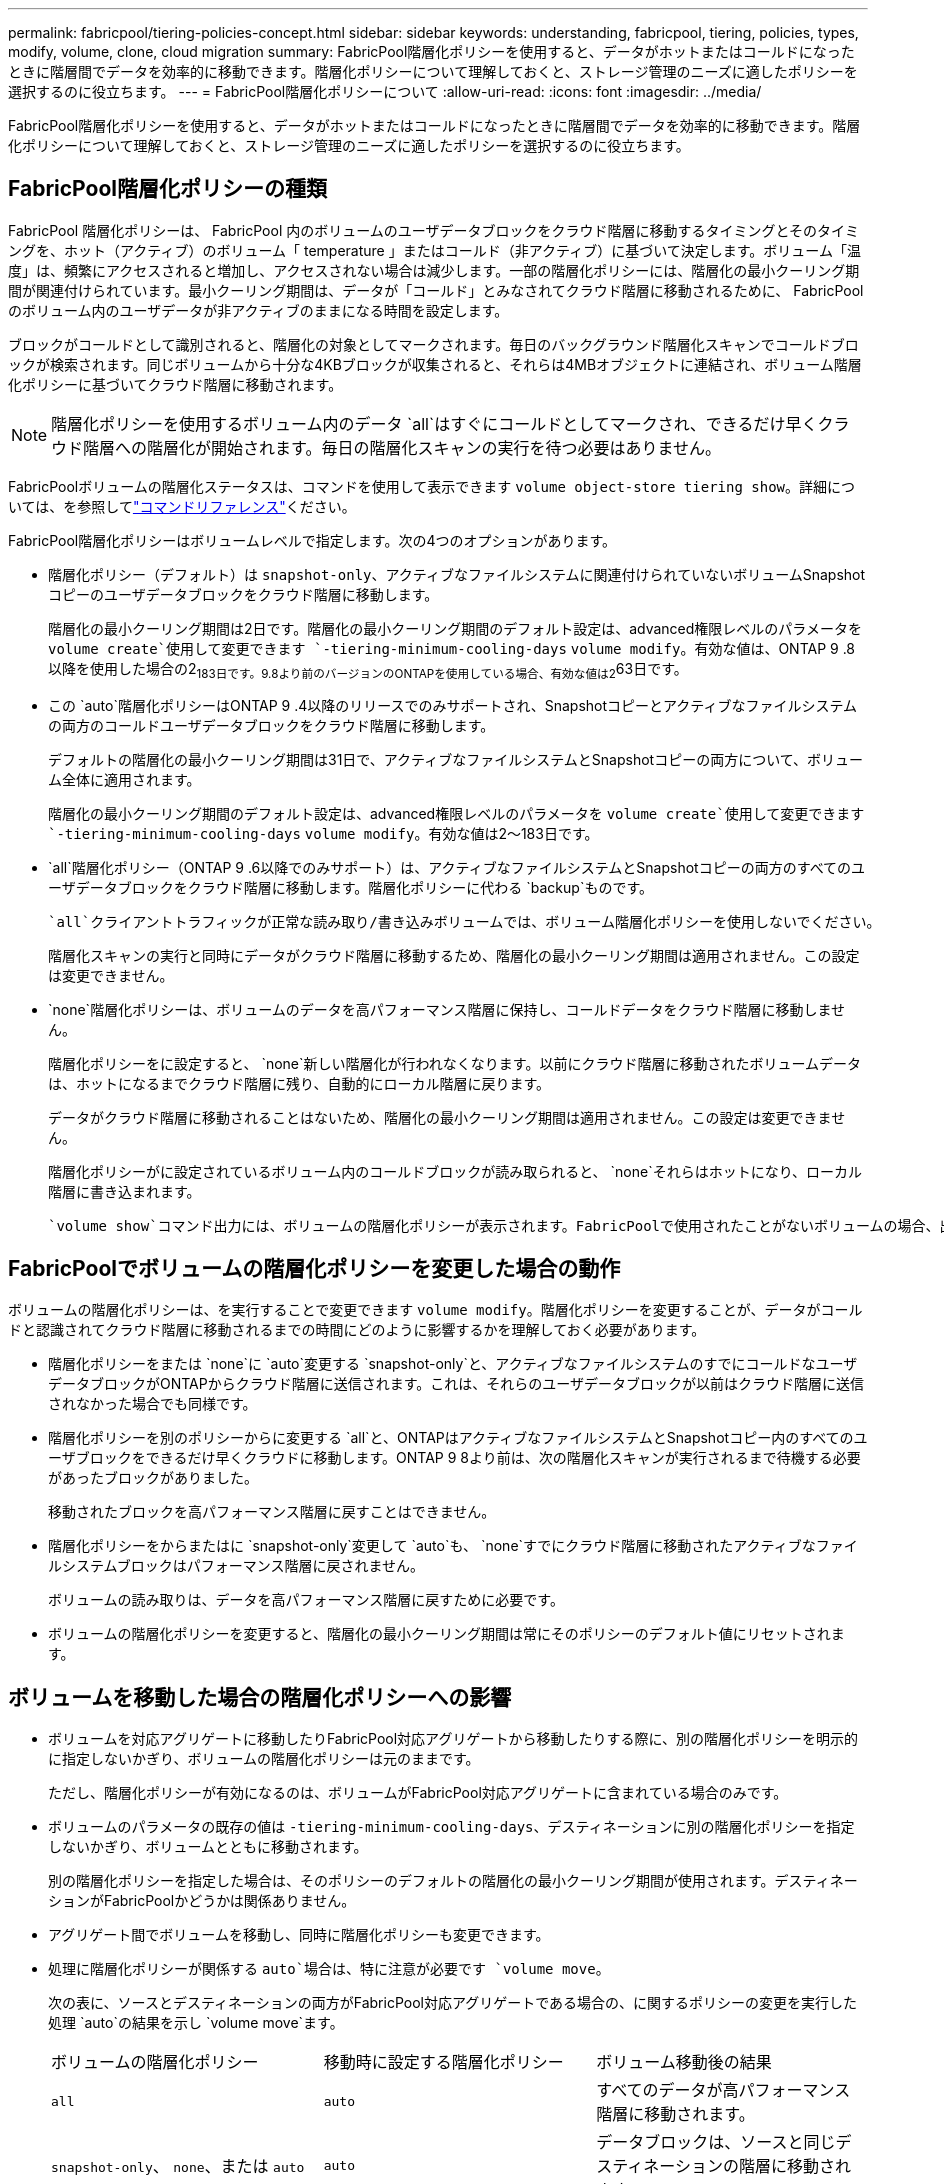 ---
permalink: fabricpool/tiering-policies-concept.html 
sidebar: sidebar 
keywords: understanding, fabricpool, tiering, policies, types, modify, volume, clone, cloud migration 
summary: FabricPool階層化ポリシーを使用すると、データがホットまたはコールドになったときに階層間でデータを効率的に移動できます。階層化ポリシーについて理解しておくと、ストレージ管理のニーズに適したポリシーを選択するのに役立ちます。 
---
= FabricPool階層化ポリシーについて
:allow-uri-read: 
:icons: font
:imagesdir: ../media/


[role="lead"]
FabricPool階層化ポリシーを使用すると、データがホットまたはコールドになったときに階層間でデータを効率的に移動できます。階層化ポリシーについて理解しておくと、ストレージ管理のニーズに適したポリシーを選択するのに役立ちます。



== FabricPool階層化ポリシーの種類

FabricPool 階層化ポリシーは、 FabricPool 内のボリュームのユーザデータブロックをクラウド階層に移動するタイミングとそのタイミングを、ホット（アクティブ）のボリューム「 temperature 」またはコールド（非アクティブ）に基づいて決定します。ボリューム「温度」は、頻繁にアクセスされると増加し、アクセスされない場合は減少します。一部の階層化ポリシーには、階層化の最小クーリング期間が関連付けられています。最小クーリング期間は、データが「コールド」とみなされてクラウド階層に移動されるために、 FabricPool のボリューム内のユーザデータが非アクティブのままになる時間を設定します。

ブロックがコールドとして識別されると、階層化の対象としてマークされます。毎日のバックグラウンド階層化スキャンでコールドブロックが検索されます。同じボリュームから十分な4KBブロックが収集されると、それらは4MBオブジェクトに連結され、ボリューム階層化ポリシーに基づいてクラウド階層に移動されます。

[NOTE]
====
階層化ポリシーを使用するボリューム内のデータ `all`はすぐにコールドとしてマークされ、できるだけ早くクラウド階層への階層化が開始されます。毎日の階層化スキャンの実行を待つ必要はありません。

====
FabricPoolボリュームの階層化ステータスは、コマンドを使用して表示できます `volume object-store tiering show`。詳細については、を参照してlink:https://docs.netapp.com/us-en/ontap-cli/["コマンドリファレンス"]ください。

FabricPool階層化ポリシーはボリュームレベルで指定します。次の4つのオプションがあります。

* 階層化ポリシー（デフォルト）は `snapshot-only`、アクティブなファイルシステムに関連付けられていないボリュームSnapshotコピーのユーザデータブロックをクラウド階層に移動します。
+
階層化の最小クーリング期間は2日です。階層化の最小クーリング期間のデフォルト設定は、advanced権限レベルのパラメータを `volume create`使用して変更できます `-tiering-minimum-cooling-days` `volume modify`。有効な値は、ONTAP 9 .8以降を使用した場合の2~183日です。9.8より前のバージョンのONTAPを使用している場合、有効な値は2~63日です。

* この `auto`階層化ポリシーはONTAP 9 .4以降のリリースでのみサポートされ、Snapshotコピーとアクティブなファイルシステムの両方のコールドユーザデータブロックをクラウド階層に移動します。
+
デフォルトの階層化の最小クーリング期間は31日で、アクティブなファイルシステムとSnapshotコピーの両方について、ボリューム全体に適用されます。

+
階層化の最小クーリング期間のデフォルト設定は、advanced権限レベルのパラメータを `volume create`使用して変更できます `-tiering-minimum-cooling-days` `volume modify`。有効な値は2～183日です。

*  `all`階層化ポリシー（ONTAP 9 .6以降でのみサポート）は、アクティブなファイルシステムとSnapshotコピーの両方のすべてのユーザデータブロックをクラウド階層に移動します。階層化ポリシーに代わる `backup`ものです。
+
 `all`クライアントトラフィックが正常な読み取り/書き込みボリュームでは、ボリューム階層化ポリシーを使用しないでください。

+
階層化スキャンの実行と同時にデータがクラウド階層に移動するため、階層化の最小クーリング期間は適用されません。この設定は変更できません。

*  `none`階層化ポリシーは、ボリュームのデータを高パフォーマンス階層に保持し、コールドデータをクラウド階層に移動しません。
+
階層化ポリシーをに設定すると、 `none`新しい階層化が行われなくなります。以前にクラウド階層に移動されたボリュームデータは、ホットになるまでクラウド階層に残り、自動的にローカル階層に戻ります。

+
データがクラウド階層に移動されることはないため、階層化の最小クーリング期間は適用されません。この設定は変更できません。

+
階層化ポリシーがに設定されているボリューム内のコールドブロックが読み取られると、 `none`それらはホットになり、ローカル階層に書き込まれます。



 `volume show`コマンド出力には、ボリュームの階層化ポリシーが表示されます。FabricPoolで使用されたことがないボリュームの場合、出力に階層化ポリシーが表示され `none`ます。



== FabricPoolでボリュームの階層化ポリシーを変更した場合の動作

ボリュームの階層化ポリシーは、を実行することで変更できます `volume modify`。階層化ポリシーを変更することが、データがコールドと認識されてクラウド階層に移動されるまでの時間にどのように影響するかを理解しておく必要があります。

* 階層化ポリシーをまたは `none`に `auto`変更する `snapshot-only`と、アクティブなファイルシステムのすでにコールドなユーザデータブロックがONTAPからクラウド階層に送信されます。これは、それらのユーザデータブロックが以前はクラウド階層に送信されなかった場合でも同様です。
* 階層化ポリシーを別のポリシーからに変更する `all`と、ONTAPはアクティブなファイルシステムとSnapshotコピー内のすべてのユーザブロックをできるだけ早くクラウドに移動します。ONTAP 9 8より前は、次の階層化スキャンが実行されるまで待機する必要があったブロックがありました。
+
移動されたブロックを高パフォーマンス階層に戻すことはできません。

* 階層化ポリシーをからまたはに `snapshot-only`変更して `auto`も、 `none`すでにクラウド階層に移動されたアクティブなファイルシステムブロックはパフォーマンス階層に戻されません。
+
ボリュームの読み取りは、データを高パフォーマンス階層に戻すために必要です。

* ボリュームの階層化ポリシーを変更すると、階層化の最小クーリング期間は常にそのポリシーのデフォルト値にリセットされます。




== ボリュームを移動した場合の階層化ポリシーへの影響

* ボリュームを対応アグリゲートに移動したりFabricPool対応アグリゲートから移動したりする際に、別の階層化ポリシーを明示的に指定しないかぎり、ボリュームの階層化ポリシーは元のままです。
+
ただし、階層化ポリシーが有効になるのは、ボリュームがFabricPool対応アグリゲートに含まれている場合のみです。

* ボリュームのパラメータの既存の値は `-tiering-minimum-cooling-days`、デスティネーションに別の階層化ポリシーを指定しないかぎり、ボリュームとともに移動されます。
+
別の階層化ポリシーを指定した場合は、そのポリシーのデフォルトの階層化の最小クーリング期間が使用されます。デスティネーションがFabricPoolかどうかは関係ありません。

* アグリゲート間でボリュームを移動し、同時に階層化ポリシーも変更できます。
* 処理に階層化ポリシーが関係する `auto`場合は、特に注意が必要です `volume move`。
+
次の表に、ソースとデスティネーションの両方がFabricPool対応アグリゲートである場合の、に関するポリシーの変更を実行した処理 `auto`の結果を示し `volume move`ます。

+
|===


| ボリュームの階層化ポリシー | 移動時に設定する階層化ポリシー | ボリューム移動後の結果 


 a| 
`all`
 a| 
`auto`
 a| 
すべてのデータが高パフォーマンス階層に移動されます。



 a| 
`snapshot-only`、 `none`、または `auto`
 a| 
`auto`
 a| 
データブロックは、ソースと同じデスティネーションの階層に移動されます。



 a| 
`auto`または `all`
 a| 
`snapshot-only`
 a| 
すべてのデータが高パフォーマンス階層に移動されます。



 a| 
`auto`
 a| 
`all`
 a| 
すべてのユーザデータがクラウド階層に移動されます。



 a| 
`snapshot-only`,`auto`または `all`
 a| 
`none`
 a| 
すべてのデータが高パフォーマンス階層に保持されます。

|===




== ボリュームをクローニングした場合の階層化ポリシーへの影響

* ONTAP 9.8以降、クローン ボリュームは常に階層化ポリシーとクラウド読み出しポリシーの両方を親ボリュームから継承します。
+
ONTAP 9 .8より前のリリースでは、親に階層化ポリシーが設定されている場合を除き、クローンは親から階層化ポリシーを継承します。 `all`

* 親ボリュームにクラウド読み出しポリシーが設定されている場合、 `never`クローンボリュームにはクラウド読み出しポリシーまたは `all`階層化ポリシーと、対応するクラウド読み出しポリシーが `default`設定されている必要があります `never`。
* 親ボリュームのクラウド読み出しポリシーをに変更する `never`には、クローンボリュームにクラウド読み出しポリシーがすべて設定され `never`ている必要があります。


ボリュームをクローニングするときは、次のベストプラクティスに注意してください。

*  `-tiering-policy`クローンのオプションと `tiering-minimum-cooling-days`オプションは、クローンに固有のブロックの階層化動作のみを制御します。そのため、親FlexVolでは、どのクローンよりも同じ量または少ない量のデータしか移動しない階層化設定を使用することを推奨します。
* 親FlexVolのクラウド読み出しポリシーでは、すべてのクローンの読み出しポリシーと同じ量かそれよりも多くのデータを移動する必要があります。




== 階層化ポリシーとクラウド移行との相互運用性

FabricPoolのクラウドデータ読み出しは階層化ポリシーで制御されます。階層化ポリシーは、読み取りパターンに基づいてクラウド階層から高パフォーマンス階層へのデータの読み出しを決定します。読み取りパターンにはシーケンシャルとランダムがあります。

次の表に、階層化ポリシーと各ポリシーのクラウドデータ読み出しルールを示します。

|===


| 階層化ポリシー | 読み出し動作 


 a| 
なし
 a| 
シーケンシャルリードとランダムリード



 a| 
Snapshotのみ
 a| 
シーケンシャルリードとランダムリード



 a| 
自動
 a| 
ランダムリード



 a| 
すべて
 a| 
データ読み出しなし

|===
ONTAP 9 .8以降では、クラウド移行制御 `cloud-retrieval-policy`オプションによって、階層化ポリシーで制御されるデフォルトのクラウド移行（読み出し）動作が上書きされます。

次の表に、サポートされているクラウド読み出しポリシーとその読み出し動作を示します。

|===


| クラウド読み出しポリシー | 読み出し動作 


 a| 
デフォルト
 a| 
どのデータを移行するかは階層化ポリシーによって決定されるため、「デフォルト」のクラウドデータの読み出しに変更はありません,`" `cloud-retrieval-policy`。このポリシーは、ホストされているアグリゲートのタイプに関係なく、すべてのボリュームのデフォルト値です。



 a| 
オンリード
 a| 
クライアントによって読み取られたデータはすべてクラウド階層から高パフォーマンス階層に移行されます。



 a| 
しない
 a| 
クライアントによって読み取られたデータはクラウド階層から高パフォーマンス階層に移行されません。



 a| 
プロモート
 a| 
* 階層化ポリシー「 none 」の場合、すべてのクラウドデータはクラウド階層からパフォーマンス階層にプルされます
* 階層化ポリシー「スナップショットのみ」の場合、「 AFS データ」はプルされます。


|===